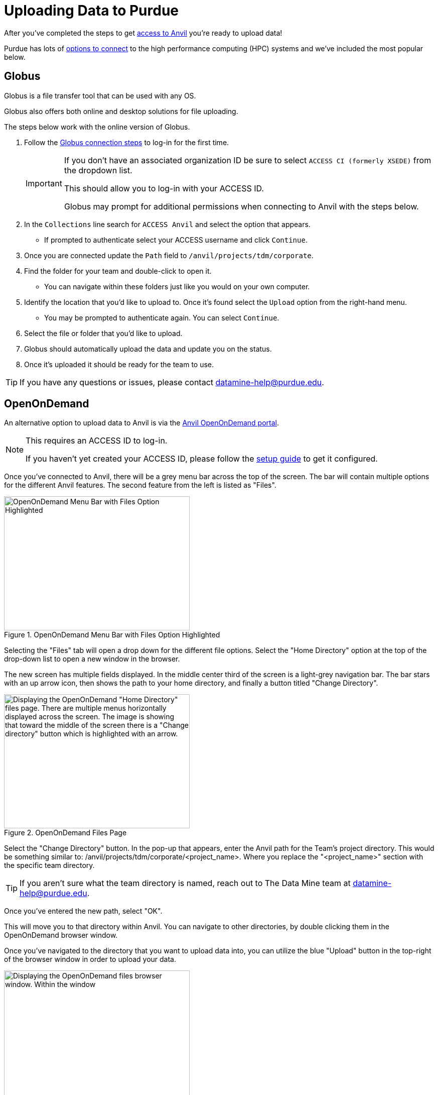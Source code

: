 = Uploading Data to Purdue

After you've completed the steps to get xref:access-setup.adoc[access to Anvil] you're ready to upload data! 

Purdue has lots of https://www.rcac.purdue.edu/knowledge/anvil/storage?all=true[options to connect] to the high performance computing (HPC) systems and we've included the most popular below. 

== Globus

Globus is a file transfer tool that can be used with any OS. 

Globus also offers both online and desktop solutions for file uploading. 

The steps below work with the online version of Globus. 

. Follow the https://docs.globus.org/how-to/get-started/[Globus connection steps] to log-in for the first time.
+
[IMPORTANT]
====
If you don't have an associated organization ID be sure to select `ACCESS CI (formerly XSEDE)` from the dropdown list. 

This should allow you to log-in with your ACCESS ID.

Globus may prompt for additional permissions when connecting to Anvil with the steps below. 
====
+ 
. In the `Collections` line search for `ACCESS Anvil` and select the option that appears. 
** If prompted to authenticate select your ACCESS username and click `Continue`.
. Once you are connected update the `Path` field to `/anvil/projects/tdm/corporate`. 
. Find the folder for your team and double-click to open it. 
** You can navigate within these folders just like you would on your own computer. 
. Identify the location that you'd like to upload to. Once it's found select the `Upload` option from the right-hand menu. 
** You may be prompted to authenticate again. You can select `Continue`. 
. Select the file or folder that you'd like to upload. 
. Globus should automatically upload the data and update you on the status. 
. Once it's uploaded it should be ready for the team to use. 

[TIP]
====
If you have any questions or issues, please contact datamine-help@purdue.edu.
====

== OpenOnDemand

An alternative option to upload data to Anvil is via the https://ondemand.anvil.rcac.purdue.edu[Anvil OpenOnDemand portal].

[NOTE]
====
This requires an ACCESS ID to log-in. 

If you haven't yet created your ACCESS ID, please follow the https://the-examples-book.com/starter-guides/anvil/access-setup[setup guide] to get it configured.
====

Once you've connected to Anvil, there will be a grey menu bar across the top of the screen. The bar will contain multiple options for the different Anvil features. The second feature from the left is listed as "Files". 

image::file_upload1.png[OpenOnDemand Menu Bar with Files Option Highlighted, width=370, height=267, loading=lazy, title="OpenOnDemand Menu Bar with Files Option Highlighted"]

Selecting the "Files" tab will open a drop down for the different file options. Select the "Home Directory" option at the top of the drop-down list to open a new window in the browser. 

The new screen has multiple fields displayed. In the middle center third of the screen is a light-grey navigation bar. The bar stars with an up arrow icon, then shows the path to your home directory, and finally a button titled "Change Directory".

image::file_upload2.png[Displaying the OpenOnDemand "Home Directory" files page. There are multiple menus horizontally displayed across the screen. The image is showing that toward the middle of the screen there is a "Change directory" button which is highlighted with an arrow., width=370, height=267, loading=lazy, title="OpenOnDemand Files Page"]

Select the "Change Directory" button. In the pop-up that appears, enter the Anvil path for the Team's project directory. This would be something similar to: /anvil/projects/tdm/corporate/<project_name>. Where you replace the "<project_name>" section with the specific team directory.

[TIP]
====
If you aren't sure what the team directory is named, reach out to The Data Mine team at datamine-help@purdue.edu.
====

Once you've entered the new path, select "OK". 

This will move you to that directory within Anvil. You can navigate to other directories, by double clicking them in the OpenOnDemand browser window. 

Once you've navigated to the directory that you want to upload data into, you can utilize the blue "Upload" button in the top-right of the browser window in order to upload your data. 

image::file_upload3.png[Displaying the OpenOnDemand files browser window. Within the window, the upper right porition is highlighted. This shows a horizontal list of options starting with "Open in Terminal". The fourth option from the left shows a blue button labeled as "Upload"., width=370, height=267, loading=lazy, title="OpenOnDemand Files Page"]

Selecting the "Upload" button will open a new window. This window will give you the option to either drag and drop files for upload, or to browse the files on your computer. 

Once you've selected the file to upload you can click the "Upload file" button to start the process. 

[NOTE]
====
If you have any errors with the upload, please contact The Data Mine at datamine-help@purdue.edu.
====